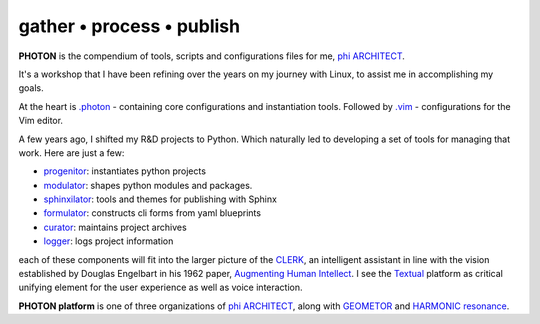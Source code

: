 gather • process • publish
--------------------------

**PHOTON** is the compendium of tools, scripts and configurations files for me, `phi ARCHITECT`_.

It's a workshop that I have been refining over the years on my journey with Linux, to assist me in accomplishing my goals.

At the heart is `.photon`_ - containing core configurations and instantiation tools. Followed by `.vim`_ - configurations for the Vim editor.

A few years ago, I shifted my R&D projects to Python. Which naturally led to developing a set of tools for managing that work. Here are just a few:

- `progenitor`_: instantiates python projects
- `modulator`_: shapes python modules and packages.
- `sphinxilator`_: tools and themes for publishing with Sphinx
- `formulator`_: constructs cli forms from yaml blueprints
- `curator`_: maintains project archives
- `logger`_: logs project information

each of these components will fit into the larger picture of the `CLERK`_, an intelligent assistant in line with the vision established by Douglas Engelbart in his 1962 paper, `Augmenting Human Intellect <https://dougengelbart.org/pubs/augment-3906-Framework.html>`_. I see the `Textual`_ platform as critical unifying element for the user experience as well as voice interaction.

**PHOTON platform** is one of three organizations of  `phi ARCHITECT`_, along with `GEOMETOR`_ and `HARMONIC resonance`_. 


.. _`phi ARCHITECT`: https://github.com/phiarchitect
.. _`Pop!_OS`: https://pop.system76.com/
.. _`progenitor`: https://github.com/photon-platform/progenitor
.. _`modulator`: https://github.com/photon-platform/modulator
.. _`projector`: https://github.com/photon-platform/projector
.. _`sphinxilator`: https://github.com/photon-platform/sphinxilator
.. _`executor`: https://github.com/photon-platform/executor
.. _`formulator`: https://github.com/photon-platform/formulator
.. _`curator`: https://github.com/photon-platform/curator
.. _`logger`: https://github.com/photon-platform/logger
.. _`CLERK`: https://github.com/photon-platform/clerk
.. _`.photon`: https://github.com/photon-platform/.photon
.. _`.vim`: https://github.com/photon-platform/.vim
.. _`PHOTON platform website`: https://photon-platform.github.io/
.. _`GEOMETOR`: https://github.com/GEOMETOR
.. _`HARMONIC resonance`: https://github.com/HARMONICresonance
.. _`Textual`: https://textual.textualize.io/

